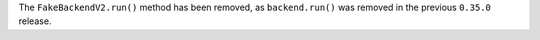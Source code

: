 The ``FakeBackendV2.run()`` method has been removed, as ``backend.run()`` was removed 
in the previous ``0.35.0`` release.